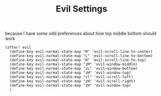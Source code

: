 #+TITLE: Evil Settings
because I have some odd preferences about how top middle bottom should work
#+BEGIN_SRC elisp
(after! evil
  (define-key evil-normal-state-map "M" 'evil-scroll-line-to-center)
  (define-key evil-normal-state-map "L" 'evil-scroll-line-to-bottom)
  (define-key evil-normal-state-map "H" 'evil-scroll-line-to-top)
  (define-key evil-normal-state-map "zM" 'evil-window-middle)
  (define-key evil-normal-state-map "zL" 'evil-window-bottom)
  (define-key evil-normal-state-map "zH" 'evil-window-top)
  (define-key evil-normal-state-map "zl" 'evil-scroll-left)
  (define-key evil-normal-state-map "zH" 'evil-scroll-right)
  (define-key evil-normal-state-map "zH" 'evil-window-top)
  )
#+END_SRC
